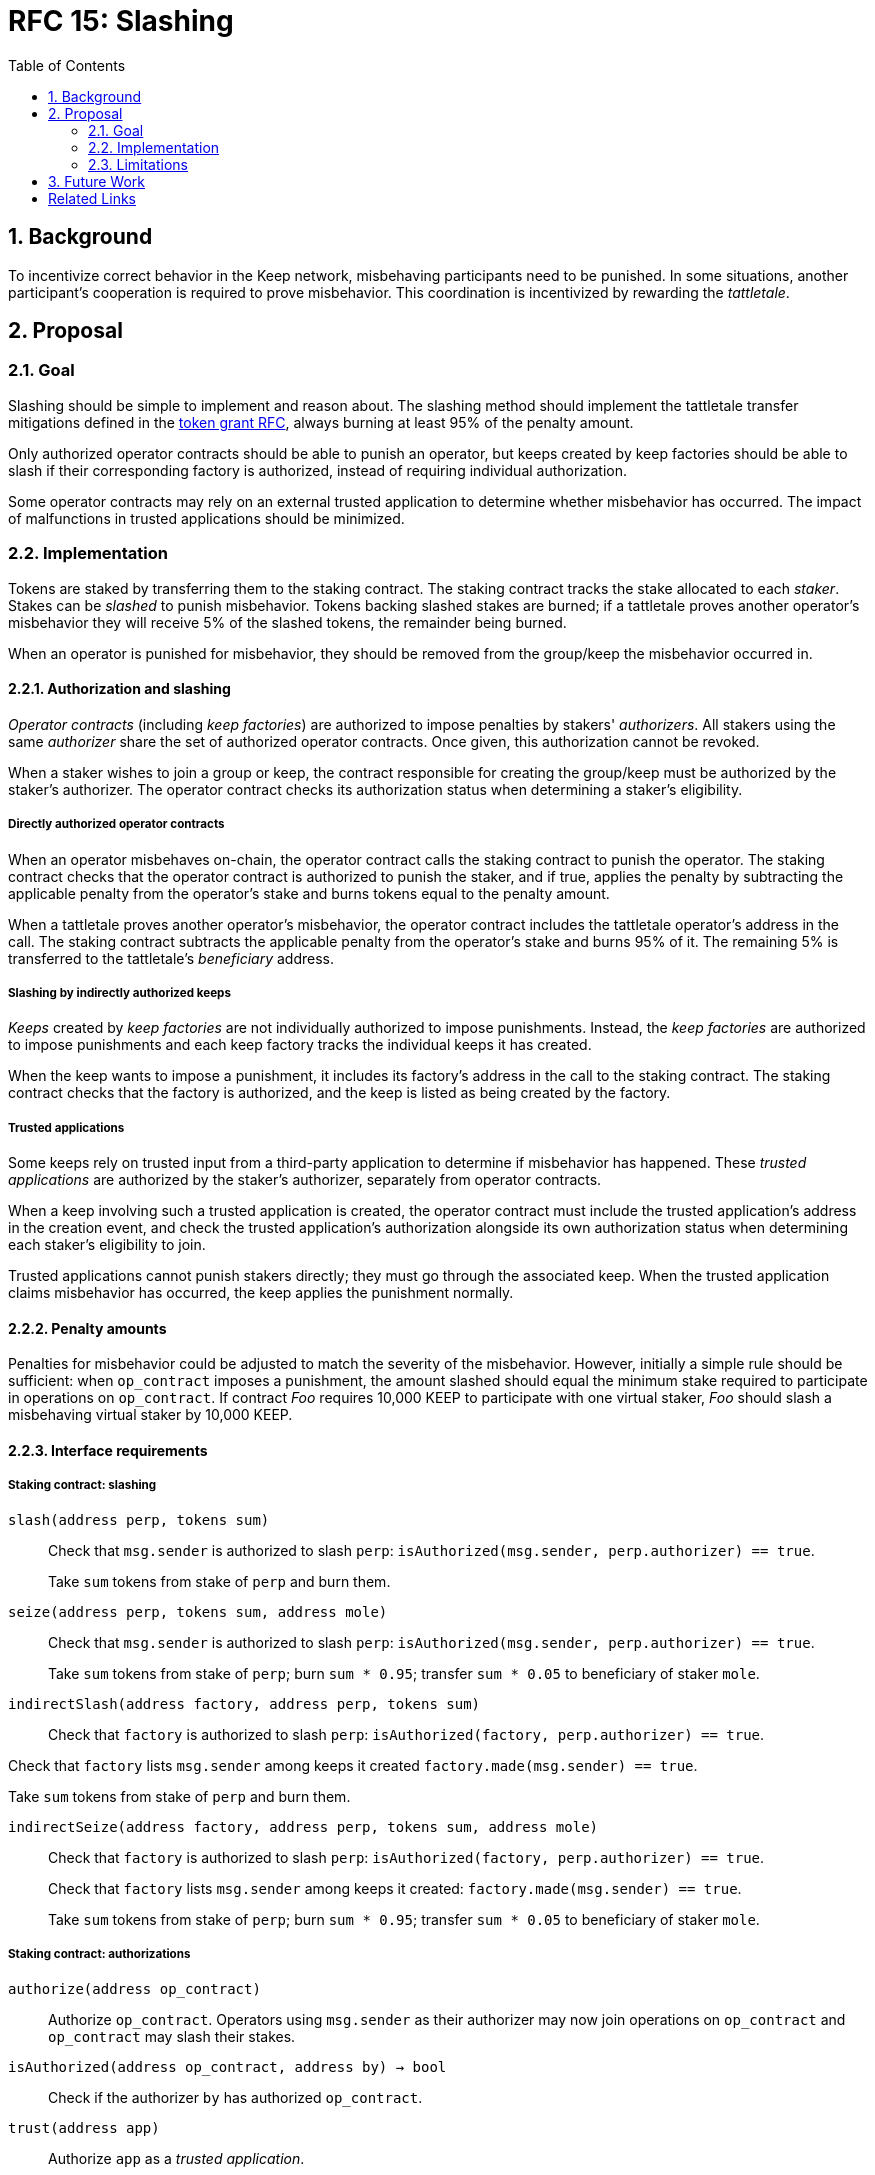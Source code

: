 :toc: macro

= RFC 15: Slashing

:icons: font
:numbered:
toc::[]

== Background

To incentivize correct behavior in the Keep network,
misbehaving participants need to be punished.
In some situations,
another participant's cooperation is required to prove misbehavior.
This coordination is incentivized by rewarding the _tattletale_.

== Proposal

=== Goal

Slashing should be simple to implement and reason about.
The slashing method should implement the tattletale transfer mitigations
defined in the link:rfc-14-token-grants.adoc[token grant RFC],
always burning at least 95% of the penalty amount.

Only authorized operator contracts should be able to punish an operator,
but keeps created by keep factories
should be able to slash if their corresponding factory is authorized,
instead of requiring individual authorization.

Some operator contracts may rely on an external trusted application
to determine whether misbehavior has occurred.
The impact of malfunctions in trusted applications should be minimized.

=== Implementation

Tokens are staked by transferring them to the staking contract.
The staking contract tracks the stake allocated to each _staker_.
Stakes can be _slashed_ to punish misbehavior.
Tokens backing slashed stakes are burned;
if a tattletale proves another operator's misbehavior
they will receive 5% of the slashed tokens,
the remainder being burned.

When an operator is punished for misbehavior,
they should be removed from the group/keep the misbehavior occurred in.

==== Authorization and slashing

_Operator contracts_ (including _keep factories_)
are authorized to impose penalties by stakers' _authorizers_.
All stakers using the same _authorizer_
share the set of authorized operator contracts.
Once given, this authorization cannot be revoked.

When a staker wishes to join a group or keep,
the contract responsible for creating the group/keep
must be authorized by the staker's authorizer.
The operator contract checks its authorization status
when determining a staker's eligibility.

===== Directly authorized operator contracts

When an operator misbehaves on-chain,
the operator contract calls the staking contract to punish the operator.
The staking contract checks
that the operator contract is authorized to punish the staker,
and if true,
applies the penalty
by subtracting the applicable penalty from the operator's stake
and burns tokens equal to the penalty amount.

When a tattletale proves another operator's misbehavior,
the operator contract includes the tattletale operator's address in the call.
The staking contract subtracts the applicable penalty from the operator's stake
and burns 95% of it.
The remaining 5% is transferred to the tattletale's _beneficiary_ address.

===== Slashing by indirectly authorized keeps

_Keeps_ created by _keep factories_
are not individually authorized to impose punishments.
Instead, the _keep factories_ are authorized to impose punishments
and each keep factory tracks the individual keeps it has created.

When the keep wants to impose a punishment,
it includes its factory's address in the call to the staking contract.
The staking contract checks that the factory is authorized,
and the keep is listed as being created by the factory.

===== Trusted applications

Some keeps rely on trusted input from a third-party application
to determine if misbehavior has happened.
These _trusted applications_ are authorized by the staker's authorizer,
separately from operator contracts.

When a keep involving such a trusted application is created,
the operator contract must include the trusted application's address
in the creation event,
and check the trusted application's authorization 
alongside its own authorization status
when determining each staker's eligibility to join.

Trusted applications cannot punish stakers directly;
they must go through the associated keep.
When the trusted application claims misbehavior has occurred,
the keep applies the punishment normally.

==== Penalty amounts

Penalties for misbehavior could be adjusted
to match the severity of the misbehavior.
However, initially a simple rule should be sufficient:
when `op_contract` imposes a punishment,
the amount slashed should equal
the minimum stake required to participate in operations on `op_contract`.
If contract _Foo_ requires 10,000 KEEP to participate with one virtual staker,
_Foo_ should slash a misbehaving virtual staker by 10,000 KEEP.

==== Interface requirements

===== Staking contract: slashing

`slash(address perp, tokens sum)`::

Check that `msg.sender` is authorized to slash `perp`:
`isAuthorized(msg.sender, perp.authorizer) == true`.
+
Take `sum` tokens from stake of `perp` and burn them.

`seize(address perp, tokens sum, address mole)`::

Check that `msg.sender` is authorized to slash `perp`:
`isAuthorized(msg.sender, perp.authorizer) == true`.
+
Take `sum` tokens from stake of `perp`;
burn `sum * 0.95`; transfer `sum * 0.05` to beneficiary of staker `mole`.

`indirectSlash(address factory, address perp, tokens sum)`::

Check that `factory` is authorized to slash `perp`:
`isAuthorized(factory, perp.authorizer) == true`.

Check that `factory` lists `msg.sender` among keeps it created
`factory.made(msg.sender) == true`.

Take `sum` tokens from stake of `perp` and burn them.

`indirectSeize(address factory, address perp, tokens sum, address mole)`::

Check that `factory` is authorized to slash `perp`:
`isAuthorized(factory, perp.authorizer) == true`.
+
Check that `factory` lists `msg.sender` among keeps it created:
`factory.made(msg.sender) == true`.
+
Take `sum` tokens from stake of `perp`;
burn `sum * 0.95`; transfer `sum * 0.05` to beneficiary of staker `mole`.

===== Staking contract: authorizations

`authorize(address op_contract)`::

Authorize `op_contract`.
Operators using `msg.sender` as their authorizer
may now join operations on `op_contract`
and `op_contract` may slash their stakes.

`isAuthorized(address op_contract, address by) -> bool`::

Check if the authorizer `by` has authorized `op_contract`.

`trust(address app)`::

Authorize `app` as a _trusted application_.

`isTrusted(address app, address by) -> bool`::

Check if authorizer `by` has authorized `app` as a trusted application.

===== Token contract

`burn(amount sum)`::

Any address that holds tokens can call `burn(amount sum)`
to burn `sum` tokens, limited by tokens held by the address.

===== Keep factory

Keep factories should maintain a list of keeps they have created.

`made(address keep) -> bool`::

Return whether `keep` was created by this factory.

=== Limitations

Slashing is not limited to the amount originally staked
for participating in the relevant operations;
a malfunctioning operator contract could cause a staker to lose all stake.

When an operator contract relies on a trusted application,
it is imperative for the operator contract to verify
that the stake a trusted application tries to slash
corresponds to an operation that the staker participates in
and has not yet been slashed for.

== Future Work

With a different staking paradigm
that tracks individual keep and group memberships,
it is possible to limit the risk
from malfunctioning operator contracts or trusted applications
to the stake actually corresponding to the operations.

[bibliography]
== Related Links

- link:rfc-14-token-grants.adoc[RFC 14: Token grants]
